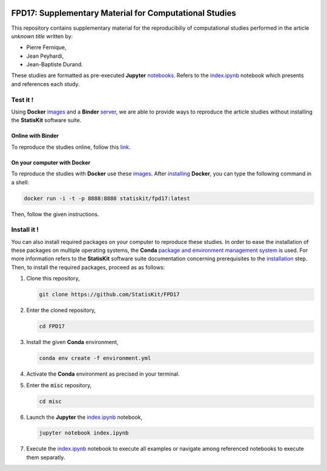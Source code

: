 .. image:: https://travis-ci.org/StatisKit/FPD17.svg?branch=master
   :target: https://travis-ci.org/StatisKit/FPD17
  
.. image:: https://ci.appveyor.com/api/projects/status/jbvyy4sko6bhorx2/branch/master
   :target: https://ci.appveyor.com/api/projects/status/jbvyy4sko6bhorx2/branch/master


FPD17: Supplementary Material for Computational Studies 
#######################################################

This repository contains supplementary material for the reproducibiliy of computational studies performed in the article *unknown title* written by:

* Pierre Fernique,
* Jean Peyhardi,
* Jean-Baptiste Durand.

These studies are formatted as pre-executed **Jupyter** `notebooks <https://jupyter.readthedocs.io/en/latest/index.html>`_.
Refers to the `index.ipynb <misc/index.ipynb>`_ notebook which presents and references each study.

Test it !
=========

Using **Docker** `images <https://docs.docker.com/>`_ and a **Binder** `server <http://docs.mybinder.org/>`_, we are able to provide ways to reproduce the article studies without installing the **StatisKit** software suite.
    
Online with **Binder**
----------------------

To reproduce the studies online, follow this `link <https://beta.mybinder.org/v2/gh/statiskit/fpd17/master?filepath=misc/index.ipynb>`_.

On your computer with **Docker**
--------------------------------

To reproduce the studies with **Docker** use these `images <https://hub.docker.com/r/statiskit/fpd17/tags>`_.
After `installing <https://docs.docker.com/engine/installation/>`_ **Docker**, you can type the following command in a shell:

.. code-block:: console

    docker run -i -t -p 8888:8888 statiskit/fpd17:latest
   
Then, follow the given instructions.

Install it !
============

You can also install required packages on your computer to reproduce these studies.
In order to ease the installation of these packages on multiple operating systems, the **Conda** `package and environment management system <https://conda.io/docs/>`_ is used.
For more information refers to the **StatisKit** software suite documentation concerning prerequisites to the `installation <http://statiskit.readthedocs.io/en/latest/user/install_it.html>`_ step.
Then, to install the required packages, proceed as as follows:

1. Clone this repository,

   .. code:: console
   
     git clone https://github.com/StatisKit/FPD17
     
2. Enter the cloned repository,

   .. code:: console
   
     cd FPD17
     
3. Install the given **Conda** environment,

   .. code:: console

     conda env create -f environment.yml
  
4. Activate the **Conda** environment as precised in your terminal.

5. Enter the :code:`misc` repository,

   .. code:: console
   
     cd misc
     
6. Launch the **Jupyter** the `index.ipynb <misc/index.ipynb>`_ notebook,

   .. code:: console

     jupyter notebook index.ipynb
     
7. Execute the `index.ipynb <misc/index.ipynb>`_ notebook to execute all examples or navigate among referenced notebooks to execute them separatly.

